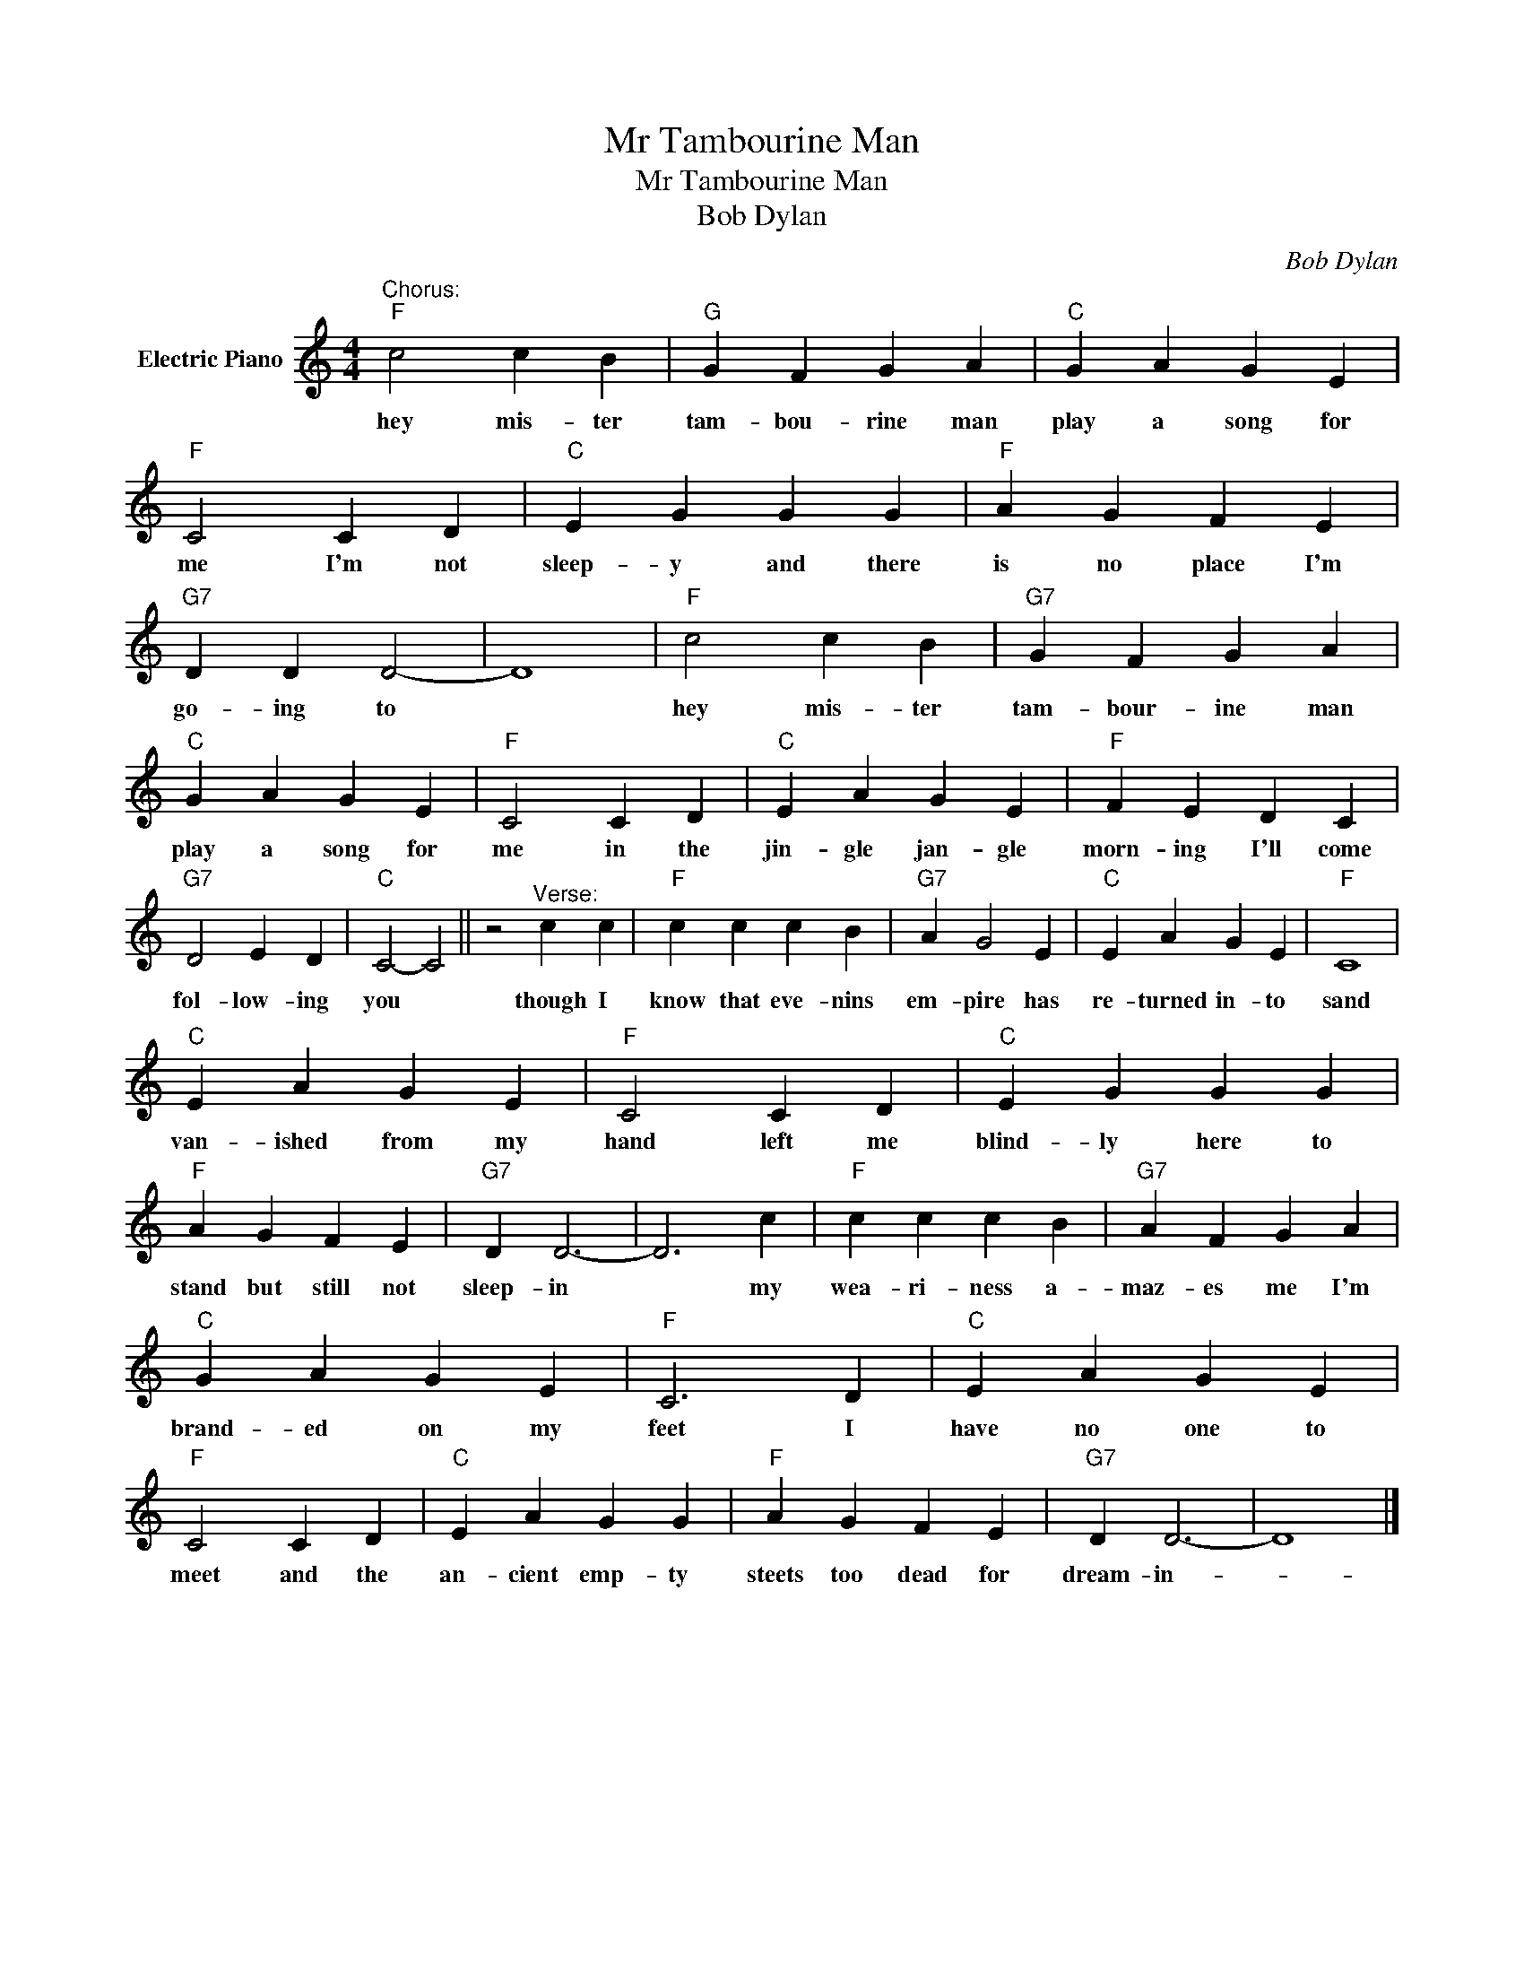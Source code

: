 X:1
T:Mr Tambourine Man
T:Mr Tambourine Man
T:Bob Dylan
C:Bob Dylan
Z:All Rights Reserved
L:1/4
M:4/4
K:C
V:1 treble nm="Electric Piano"
%%MIDI program 4
V:1
"^Chorus:""F" c2 c B |"G" G F G A |"C" G A G E |"F" C2 C D |"C" E G G G |"F" A G F E | %6
w: hey mis- ter|tam- bou- rine man|play a song for|me I'm not|sleep- y and there|is no place I'm|
"G7" D D D2- | D4 |"F" c2 c B |"G7" G F G A |"C" G A G E |"F" C2 C D |"C" E A G E |"F" F E D C | %14
w: go- ing to||hey mis- ter|tam- bour- ine man|play a song for|me in the|jin- gle jan- gle|morn- ing I'll come|
"G7" D2 E D |"C" C2- C2 || z2"^Verse:" c c |"F" c c c B |"G7" A G2 E |"C" E A G E |"F" C4 | %21
w: fol- low- ing|you *|though I|know that eve- nins|em- pire has|re- turned in- to|sand|
"C" E A G E |"F" C2 C D |"C" E G G G |"F" A G F E |"G7" D D3- | D3 c |"F" c c c B |"G7" A F G A | %29
w: van- ished from my|hand left me|blind- ly here to|stand but still not|sleep- in|* my|wea- ri- ness a-|maz- es me I'm|
"C" G A G E |"F" C3 D |"C" E A G E |"F" C2 C D |"C" E A G G |"F" A G F E |"G7" D D3- | D4 |] %37
w: brand- ed on my|feet I|have no one to|meet and the|an- cient emp- ty|steets too dead for|dream- in-||

